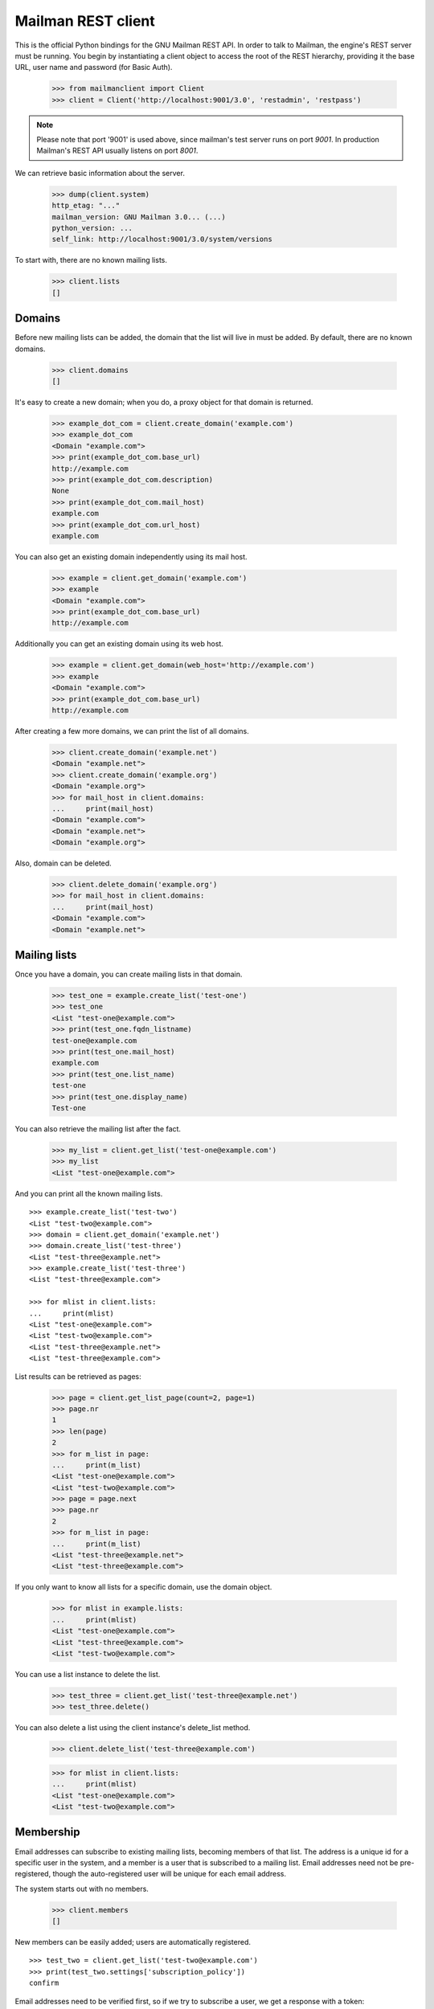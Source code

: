 ===================
Mailman REST client
===================

This is the official Python bindings for the GNU Mailman REST API.  In order
to talk to Mailman, the engine's REST server must be running.  You begin by
instantiating a client object to access the root of the REST hierarchy,
providing it the base URL, user name and password (for Basic Auth).

    >>> from mailmanclient import Client
    >>> client = Client('http://localhost:9001/3.0', 'restadmin', 'restpass')

.. note::
    Please note that port '9001' is used above, since mailman's test server
    runs on port *9001*. In production Mailman's REST API usually listens on
    port *8001*.

We can retrieve basic information about the server.

    >>> dump(client.system)
    http_etag: "..."
    mailman_version: GNU Mailman 3.0... (...)
    python_version: ...
    self_link: http://localhost:9001/3.0/system/versions

To start with, there are no known mailing lists.

    >>> client.lists
    []


Domains
=======

Before new mailing lists can be added, the domain that the list will live in
must be added.  By default, there are no known domains.

    >>> client.domains
    []

It's easy to create a new domain; when you do, a proxy object for that domain
is returned.

    >>> example_dot_com = client.create_domain('example.com')
    >>> example_dot_com
    <Domain "example.com">
    >>> print(example_dot_com.base_url)
    http://example.com
    >>> print(example_dot_com.description)
    None
    >>> print(example_dot_com.mail_host)
    example.com
    >>> print(example_dot_com.url_host)
    example.com

You can also get an existing domain independently using its mail host.

    >>> example = client.get_domain('example.com')
    >>> example
    <Domain "example.com">
    >>> print(example_dot_com.base_url)
    http://example.com

Additionally you can get an existing domain using its web host.

    >>> example = client.get_domain(web_host='http://example.com')
    >>> example
    <Domain "example.com">
    >>> print(example_dot_com.base_url)
    http://example.com

After creating a few more domains, we can print the list of all domains.

    >>> client.create_domain('example.net')
    <Domain "example.net">
    >>> client.create_domain('example.org')
    <Domain "example.org">
    >>> for mail_host in client.domains:
    ...     print(mail_host)
    <Domain "example.com">
    <Domain "example.net">
    <Domain "example.org">

Also, domain can be deleted.

    >>> client.delete_domain('example.org')
    >>> for mail_host in client.domains:
    ...     print(mail_host)
    <Domain "example.com">
    <Domain "example.net">


Mailing lists
=============

Once you have a domain, you can create mailing lists in that domain.

    >>> test_one = example.create_list('test-one')
    >>> test_one
    <List "test-one@example.com">
    >>> print(test_one.fqdn_listname)
    test-one@example.com
    >>> print(test_one.mail_host)
    example.com
    >>> print(test_one.list_name)
    test-one
    >>> print(test_one.display_name)
    Test-one

You can also retrieve the mailing list after the fact.

    >>> my_list = client.get_list('test-one@example.com')
    >>> my_list
    <List "test-one@example.com">

And you can print all the known mailing lists.
::

    >>> example.create_list('test-two')
    <List "test-two@example.com">
    >>> domain = client.get_domain('example.net')
    >>> domain.create_list('test-three')
    <List "test-three@example.net">
    >>> example.create_list('test-three')
    <List "test-three@example.com">

    >>> for mlist in client.lists:
    ...     print(mlist)
    <List "test-one@example.com">
    <List "test-two@example.com">
    <List "test-three@example.net">
    <List "test-three@example.com">

List results can be retrieved as pages:

    >>> page = client.get_list_page(count=2, page=1)
    >>> page.nr
    1
    >>> len(page)
    2
    >>> for m_list in page:
    ...     print(m_list)
    <List "test-one@example.com">
    <List "test-two@example.com">
    >>> page = page.next
    >>> page.nr
    2
    >>> for m_list in page:
    ...     print(m_list)
    <List "test-three@example.net">
    <List "test-three@example.com">

If you only want to know all lists for a specific domain, use the domain
object.

    >>> for mlist in example.lists:
    ...     print(mlist)
    <List "test-one@example.com">
    <List "test-three@example.com">
    <List "test-two@example.com">

You can use a list instance to delete the list.

    >>> test_three = client.get_list('test-three@example.net')
    >>> test_three.delete()

You can also delete a list using the client instance's delete_list method.

    >>> client.delete_list('test-three@example.com')

    >>> for mlist in client.lists:
    ...     print(mlist)
    <List "test-one@example.com">
    <List "test-two@example.com">


Membership
==========

Email addresses can subscribe to existing mailing lists, becoming members of
that list.  The address is a unique id for a specific user in the system, and
a member is a user that is subscribed to a mailing list.  Email addresses need
not be pre-registered, though the auto-registered user will be unique for each
email address.

The system starts out with no members.

    >>> client.members
    []

New members can be easily added; users are automatically registered.
::

    >>> test_two = client.get_list('test-two@example.com')
    >>> print(test_two.settings['subscription_policy'])
    confirm

Email addresses need to be verified first, so if we try to subscribe a 
user, we get a response with a token:

    >>> data = test_one.subscribe('unverified@example.com', 'Unverified')
    >>> data['token'] is not None
    True
    >>> print(data['token_owner'])
    subscriber

If we know the email address to be valid, we can set the 
``pre_verified`` flag. However, the list's subscription policy is 
"confirm", so if we try to subscribe a user, we will also get a token 
back: 

    >>> data = test_one.subscribe('unconfirmed@example.com',
    ...                           'Unconfirmed',
    ...                            pre_verified=True)
    >>> data['token'] is not None
    True
    >>> print(data['token_owner'])
    subscriber

If we know the user originated the subscription (for example if she or 
he has been authenticated elsewhere), we can set the ``pre_confirmed`` 
flag.

The ``pre_approved`` flag is used for lists that require moderator 
approval and should only be used if the subscription is initiated by a 
moderator or admin. 

    >>> test_one.subscribe('anna@example.com', 'Anna',
    ...                    pre_verified=True,
    ...                    pre_confirmed=True)
    <Member "anna@example.com" on "test-one.example.com">

    >>> test_one.subscribe('bill@example.com', 'Bill',
    ...                    pre_verified=True,
    ...                    pre_confirmed=True)
    <Member "bill@example.com" on "test-one.example.com">

    >>> test_two.subscribe('anna@example.com',
    ...                    pre_verified=True,
    ...                    pre_confirmed=True)
    <Member "anna@example.com" on "test-two.example.com">

    >>> test_two.subscribe('cris@example.com', 'Cris',
    ...                    pre_verified=True,
    ...                    pre_confirmed=True)
    <Member "cris@example.com" on "test-two.example.com">

We can retrieve all known memberships.  These are sorted first by mailing list
name, then by email address.

    >>> for member in client.members:
    ...     print(member)
    <Member "anna@example.com" on "test-one.example.com">
    <Member "bill@example.com" on "test-one.example.com">
    <Member "anna@example.com" on "test-two.example.com">
    <Member "cris@example.com" on "test-two.example.com">

We can also view the memberships for a single mailing list.

    >>> for member in test_one.members:
    ...     print(member)
    <Member "anna@example.com" on "test-one.example.com">
    <Member "bill@example.com" on "test-one.example.com">

Membership lists can be paginated, to recieve only a part of the result.

    >>> page = client.get_member_page(count=2, page=1)
    >>> page.nr
    1
    >>> for member in page:
    ...     print(member)
    <Member "anna@example.com" on "test-one.example.com">
    <Member "bill@example.com" on "test-one.example.com">

    >>> page = page.next
    >>> page.nr
    2
    >>> for member in page:
    ...     print(member)
    <Member "anna@example.com" on "test-two.example.com">
    <Member "cris@example.com" on "test-two.example.com">

    >>> page = test_one.get_member_page(count=1, page=1)
    >>> page.nr
    1
    >>> for member in page:
    ...     print(member)
    <Member "anna@example.com" on "test-one.example.com">
    >>> page = page.next
    >>> page.nr
    2
    >>> for member in page:
    ...     print(member)
    <Member "bill@example.com" on "test-one.example.com">

We can get a single membership too.

    >>> cris_test_two = test_two.get_member('cris@example.com')
    >>> cris_test_two
    <Member "cris@example.com" on "test-two.example.com">
    >>> print(cris_test_two.role)
    member

A membership can also be retrieved without instantiating the list object first:

    >>> client.get_member('test-two@example.com', 'cris@example.com')
    <Member "cris@example.com" on "test-two.example.com">

A membership has preferences.

    >>> prefs = cris_test_two.preferences
    >>> print(prefs['delivery_mode'])
    None
    >>> print(prefs['acknowledge_posts'])
    None
    >>> print(prefs['delivery_status'])
    None
    >>> print(prefs['hide_address'])
    None
    >>> print(prefs['preferred_language'])
    None
    >>> print(prefs['receive_list_copy'])
    None
    >>> print(prefs['receive_own_postings'])
    None

The membership object's ``user`` attribute will return a User object:

    >>> cris_test_two.user
    <User "Cris" (...)>

If you use an address which is not a member of test_two `ValueError` is raised:

    >>> test_two.unsubscribe('nomember@example.com')
    Traceback (most recent call last):
    ...
    ValueError: nomember@example.com is not a member address of
    test-two@example.com

After a while, Anna decides to unsubscribe from the Test One mailing list,
though she keeps her Test Two membership active.

    >>> import time
    >>> time.sleep(2)
    >>> test_one.unsubscribe('anna@example.com')
    >>> for member in client.members:
    ...     print(member)
    <Member "bill@example.com" on "test-one.example.com">
    <Member "anna@example.com" on "test-two.example.com">
    <Member "cris@example.com" on "test-two.example.com">

A little later, Cris decides to unsubscribe from the Test Two mailing list.

    >>> cris_test_two.unsubscribe()
    >>> for member in client.members:
    ...     print(member)
    <Member "bill@example.com" on "test-one.example.com">
    <Member "anna@example.com" on "test-two.example.com">

If you try to unsubscribe an address which is not a member address
`ValueError` is raised:

    >>> test_one.unsubscribe('nomember@example.com')
    Traceback (most recent call last):
    ...
    ValueError: nomember@example.com is not a member address of
    test-one@example.com


Non-Members
===========

When someone attempts to post to a list but is not a member, then they are
listed as a "non-member" of that list so that a moderator can choose how to
handle their messages going forward.  In some cases, one might wish to
accept or reject their future messages automatically.  Just like with regular
members, they are given a unique id.

The list starts out with no nonmembers.

    >>> test_one.nonmembers
    []

When someone tries to send a message to the list and they are not a
subscriber, they get added to the nonmember list.


Users
=====

Users are people with one or more list memberships. To get a list of all users,
access the clients user property.

    >>> for user in client.users:
    ...     print(user)
    <User "..." (...)>
    <User "..." (...)>
    <User "..." (...)>

The list of users can also be paginated:

    >>> page = client.get_user_page(count=4, page=1)
    >>> page.nr
    1

    >>> for user in page:
    ...     print(user)
    <User "Unverified" (...)>
    <User "Unconfirmed" (...)>
    <User "Anna" (...)>
    <User "Bill" (...)>

You can get the next or previous pages without calling ``get_userpage`` again.

    >>> page = page.next
    >>> page.nr
    2

    >>> for user in page:
    ...     print(user)
    <User "Cris" (...)>

    >>> page = page.previous
    >>> page.nr
    1

    >>> for user in page:
    ...     print(user)
    <User "Unverified" (...)>
    <User "Unconfirmed" (...)>
    <User "Anna" (...)>
    <User "Bill" (...)>

A single user can be retrieved using their email address.

    >>> cris = client.get_user('cris@example.com')
    >>> print(cris.display_name)
    Cris

Every user has a list of one or more addresses.

    >>> for address in cris.addresses:
    ...     print(address)
    ...     print(address.display_name)
    ...     print(address.registered_on)
    cris@example.com
    Cris
    ...

Multiple addresses can be assigned to a user record:

    >>> cris.add_address('cris.person@example.org')
    >>> print(client.get_address('cris.person@example.org'))
    cris.person@example.org

    >>> for address in cris.addresses:
    ...     print(address)
    cris.person@example.org
    cris@example.com


Addresses
=========

Addresses can be accessed directly:

    >>> address = client.get_address('cris@example.com')
    >>> print(address)
    cris@example.com
    >>> print(address.display_name)
    Cris

The address has not been verified:

    >>> print(address.verified_on is not None)
    True

But that can be done via the address object:

    >>> address.verify()
    >>> address.verified_on is None
    False

It can also be unverified:

    >>> address.unverify()
    >>> address.verified_on is None
    True


Users can be added using ``create_user``. The display_name is optional:
    >>> client.create_user(email='ler@primus.org',
    ...                    password='somepass',
    ...                    display_name='Ler')
    <User "Ler" (...)>
    >>> ler = client.get_user('ler@primus.org')
    >>> print(ler.password)
    $...
    >>> print(ler.display_name)
    Ler

User attributes can be changed through assignment, but you need to call the
object's ``save`` method to store the changes in the mailman core database.

    >>> ler.display_name = 'Sir Ler'
    >>> ler.save()
    >>> ler = client.get_user('ler@primus.org')
    >>> print(ler.display_name)
    Sir Ler

Passwords can be changed as well:

    >>> old_pwd = ler.password
    >>> ler.password = 'easy'
    >>> old_pwd == ler.password
    True
    >>> ler.save()
    >>> old_pwd == ler.password
    False


User Subscriptions
------------------

A User's subscriptions can be access through their ``subscriptions`` property.

    >>> bill = client.get_user('bill@example.com')
    >>> for subscription in bill.subscriptions:
    ...     print(subscription)
    <Member "bill@example.com" on "test-one.example.com">

If all you need are the list ids of all mailing lists a user is subscribed to,
you can use the ``subscription_list_ids`` property.

    >>> for list_id in bill.subscription_list_ids:
    ...     print(list_id)
    test-one.example.com


List Settings
=============

We can get all list settings via a lists settings attribute. A proxy object
for the settings is returned which behaves much like a dictionary.

    >>> settings = test_one.settings
    >>> len(settings)
    51

    >>> for attr in sorted(settings):
    ...     print(attr + ': ' + str(settings[attr]))
    acceptable_aliases: []
    ...
    welcome_message_uri: mailman:///welcome.txt

    >>> print(settings['display_name'])
    Test-one

We can access all valid list settings as attributes.

    >>> print(settings['fqdn_listname'])
    test-one@example.com
    >>> print(settings['description'])

    >>> settings['description'] = 'A very meaningful description.'
    >>> settings['display_name'] = 'Test Numero Uno'

    >>> settings.save()

    >>> settings_new = test_one.settings
    >>> print(settings_new['description'])
    A very meaningful description.
    >>> print(settings_new['display_name'])
    Test Numero Uno

The settings object also supports the `get` method of usual Python
dictionaries:

    >>> print(settings_new.get('OhNoIForgotTheKey',
    ...                        'HowGoodIPlacedOneUnderTheDoormat'))
    HowGoodIPlacedOneUnderTheDoormat


Preferences
===========

Preferences can be accessed and set for users, members and addresses.

By default, preferences are not set and fall back to the global system
preferences. They're read-only and can be accessed through the client object.

    >>> global_prefs = client.preferences
    >>> print(global_prefs['acknowledge_posts'])
    False
    >>> print(global_prefs['delivery_mode'])
    regular
    >>> print(global_prefs['delivery_status'])
    enabled
    >>> print(global_prefs['hide_address'])
    True
    >>> print(global_prefs['preferred_language'])
    en
    >>> print(global_prefs['receive_list_copy'])
    True
    >>> print(global_prefs['receive_own_postings'])
    True

Preferences can be set, but you have to call ``save`` to make your changes
permanent.

    >>> prefs = test_two.get_member('anna@example.com').preferences
    >>> prefs['delivery_status'] = 'by_user'
    >>> prefs.save()
    >>> prefs = test_two.get_member('anna@example.com').preferences
    >>> print(prefs['delivery_status'])
    by_user


Owners and Moderators
=====================

Owners and moderators are properties of the list object.

    >>> test_one.owners
    []
    >>> test_one.moderators
    []

Owners can be added via the ``add_owner`` method:

    >>> test_one.add_owner('foo@example.com')
    >>> for owner in test_one.owners:
    ...     print(owner)
    foo@example.com

The owner of the list not automatically added as a member:

    >>> test_one.members
    [<Member "bill@example.com" on "test-one.example.com">]

Moderators can be added similarly:

    >>> test_one.add_moderator('bar@example.com')
    >>> for moderator in test_one.moderators:
    ...     print(moderator)
    bar@example.com

Moderators are also not automatically added as members:

    >>> test_one.members
    [<Member "bill@example.com" on "test-one.example.com">]

Members and owners/moderators are separate entries in in the general members
list:

    >>> test_one.subscribe('bar@example.com', 'Bar',
    ...                    pre_verified=True,
    ...                    pre_confirmed=True)
    <Member "bar@example.com" on "test-one.example.com">

    >>> for member in client.members:
    ...     print('%s: %s' %(member, member.role))
    <Member "foo@example.com" on "test-one.example.com">: owner
    <Member "bar@example.com" on "test-one.example.com">: moderator
    <Member "bar@example.com" on "test-one.example.com">: member
    <Member "bill@example.com" on "test-one.example.com">: member
    <Member "anna@example.com" on "test-two.example.com">: member

Both owners and moderators can be removed:

    >>> test_one.remove_owner('foo@example.com')
    >>> test_one.owners
    []

    test_one.remove_moderator('bar@example.com')
    test_one.moderators
    []


Moderation
==========


Subscription Moderation
-----------------------

Subscription requests can be accessed through the list object's 
`request` property. So let's create a non-open list first. 

    >>> confirm_first = example_dot_com.create_list('confirm-first')
    >>> settings = confirm_first.settings
    >>> settings['subscription_policy'] = 'moderate'
    >>> settings.save()

    >>> confirm_first = client.get_list('confirm-first.example.com')
    >>> print(confirm_first.settings['subscription_policy'])
    moderate

Initially there are no requests:

    >>> test_one.requests
    []


Message Moderation
------------------

By injecting a message by a non-member into the incoming queue, we can
simulate a message being held for moderator approval.

    >>> msg = """From: nomember@example.com
    ... To: test-one@example.com
    ... Subject: Something
    ... Message-ID: <moderated_01>
    ...
    ... Some text.
    ...
    ... """
    >>> inq = client.queues['in']
    >>> inq.inject('test-one.example.com', msg)

Now wait until the message has been processed.

    >>> while True:
    ...     if len(inq.files) == 0:
    ...         break
    ...     time.sleep(0.1)

It might take a few moments for the message to show up in the moderation
queue.

    >>> while True:
    ...     held = test_one.held
    ...     if len(held) > 0:
    ...         break
    ...     time.sleep(0.1)

Messages held for moderation can be listed on a per list basis.

    >>> print(held[0]['subject'])
    Something
    >>> print(held[0]['reason'])
    <BLANKLINE>
    >>> print(held[0]['request_id'])
    1

    >>> print(test_one.defer_message(held[0]['request_id'])['status'])
    204

    >>> len(test_one.held)
    1

    >>> print(test_one.discard_message(held[0]['request_id'])['status'])
    204

    >>> len(test_one.held)
    0


Archivers
=========


Each list object has an ``archivers`` attribute.

    >>> archivers = test_one.archivers
    >>> print(archivers)
    <Archivers on "test-one.example.com">

The activation status of each available archiver can be accessed like a 
key in a dictionary.

    >>> archivers = test_one.archivers
    >>> for archiver in sorted(archivers.keys()):
    ...     print('{0}: {1}'.format(archiver, archivers[archiver]))
    mail-archive: True
    mhonarc: True
    prototype: False

    >>> archivers['mail-archive']
    True
    >>> archivers['mhonarc']
    True

They can also be set like items in dictionary.

    >>> archivers['mail-archive'] = False
    >>> archivers['mhonarc'] = False

So if we get a new ``archivers`` object from the API (by accessing the 
list's archiver attribute again), we can see that the archiver stati 
have now been set.

    >>> archivers = test_one.archivers
    >>> archivers['mail-archive']
    False
    >>> archivers['mhonarc']
    False
